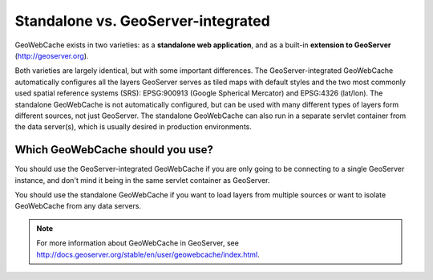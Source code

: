.. _whichgwc:

Standalone vs. GeoServer-integrated
===================================

GeoWebCache exists in two varieties: as a **standalone web application**, and as a built-in **extension to GeoServer** (`<http://geoserver.org>`_).

Both varieties are largely identical, but with some important differences.  The GeoServer-integrated GeoWebCache automatically configures all the layers GeoServer serves as tiled maps with default styles and the two most commonly used spatial reference systems (SRS): EPSG:900913 (Google Spherical Mercator) and EPSG:4326 (lat/lon).  The standalone GeoWebCache is not automatically configured, but can be used with many different types of layers form different sources, not just GeoServer.  The standalone GeoWebCache can also run in a separate servlet container from the data server(s), which is usually desired in production environments.

Which GeoWebCache should you use?
---------------------------------

You should use the GeoServer-integrated GeoWebCache if you are only going to be connecting to a single GeoServer instance, and don't mind it being in the same servlet container as GeoServer.

You should use the standalone GeoWebCache if you want to load layers from multiple sources or want to isolate GeoWebCache from any data servers.

.. note:: For more information about GeoWebCache in GeoServer, see `<http://docs.geoserver.org/stable/en/user/geowebcache/index.html>`_.




